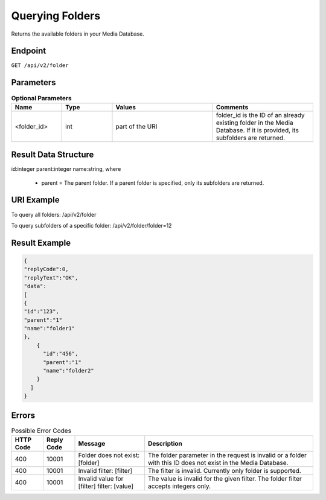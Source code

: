 Querying Folders
================

Returns the available folders in your Media Database.

Endpoint
--------

``GET /api/v2/folder``

Parameters
----------

.. list-table:: **Optional Parameters**
   :header-rows: 1
   :widths: 20 20 40 40

   * - Name
     - Type
     - Values
     - Comments
   * - <folder_id>
     - int
     - part of the URI
     - folder_id is the ID of an already existing folder in the Media Database. If it is provided, its subfolders are returned.

Result Data Structure
---------------------

id:integer
parent:integer
name:string, where
 * parent = The parent folder. If a parent folder is specified, only its subfolders are returned.

URI Example
-----------

To query all folders:
/api/v2/folder

To query subfolders of a specific folder:
/api/v2/folder/folder=12

Result Example
--------------

.. code-block:: json

   {
   "replyCode":0,
   "replyText":"OK",
   "data":
   [
   {
   "id":"123",
   "parent":"1"
   "name":"folder1"
   },
       {
         "id":"456",
         "parent":"1"
         "name":"folder2"
       }
     ]
   }

Errors
------

.. list-table:: Possible Error Codes
   :header-rows: 1

   * - HTTP Code
     - Reply Code
     - Message
     - Description
   * - 400
     - 10001
     - Folder does not exist: [folder]
     - The folder parameter in the request is invalid or a folder with this ID does not exist in the Media Database.
   * - 400
     - 10001
     - Invalid filter: [filter]
     - The filter is invalid. Currently only folder is supported.
   * - 400
     - 10001
     - Invalid value for [filter] filter: [value]
     - The value is invalid for the given filter. The folder filter accepts integers only.
